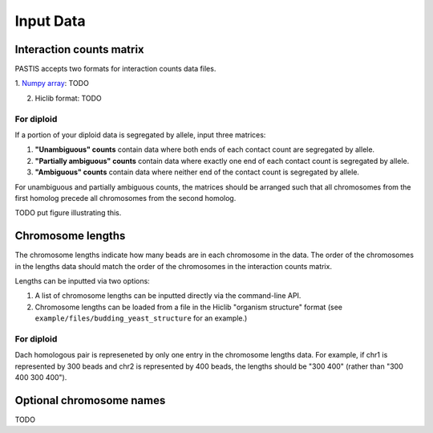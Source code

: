 ==========
Input Data
==========

Interaction counts matrix
=========================

PASTIS accepts two formats for interaction counts data files.

1. `Numpy array
<http://docs.scipy.org/doc/numpy/reference/generated/numpy.array.html>`_: TODO

2. Hiclib format: TODO


For diploid
-----------

If a portion of your diploid data is segregated by allele, input three matrices:

1. **"Unambiguous" counts** contain data where both ends of each contact count are segregated by allele.

2. **"Partially ambiguous" counts** contain data where exactly one end of each contact count is segregated by allele.

3. **"Ambiguous" counts** contain data where neither end of the contact count is segregated by allele.

For unambiguous and partially ambiguous counts, the matrices should be arranged
such that all chromosomes from the first homolog precede all chromosomes from
the second homolog.

TODO put figure illustrating this.


Chromosome lengths
==================

The chromosome lengths indicate how many beads are in each chromosome in the
data. The order of the chromosomes  in the lengths data should match the order
of the chromosomes in the interaction counts matrix.

Lengths can be inputted via two options:

1. A list of chromosome lengths can be inputted directly via the command-line API.

2. Chromosome lengths can be loaded from a file in the Hiclib "organism structure" format (see ``example/files/budding_yeast_structure`` for an example.)

For diploid
-----------

Dach homologous pair is represeneted by only one entry in the chromosome lengths
data. For example, if chr1 is represented by 300 beads and chr2 is represented
by 400 beads, the lengths should be "300 400" (rather than "300 400 300 400").

Optional chromosome names
=========================

TODO

